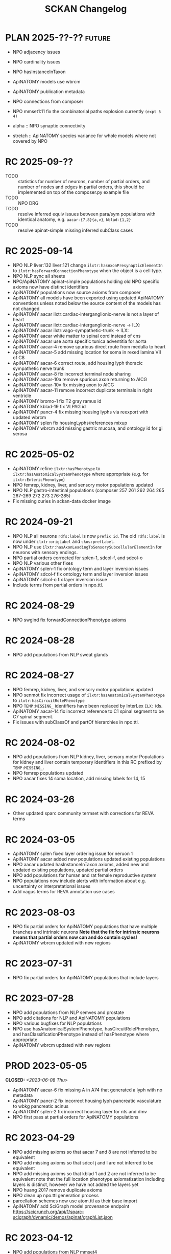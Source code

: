 # -*- org-todo-keyword-faces: (("PLAN" . "gray") ("RC" . "khaki1")); -*-
#+title: SCKAN Changelog
#+todo: DEV RC | PROD PLAN
#+options: p:t

* PLAN 2025-??-?? :future:
- NPO adjacency issues
- NPO cardinality issues

- NPO hasInstanceInTaxon
- ApiNATOMY models use wbrcm
- ApiNATOMY publication metadata

- NPO connections from composer
- NPO mmset1:11 fix the combinatorial paths explosion currently ~(expt 5 4)~

- alpha :: NPO synaptic connectivity
- stretch :: ApiNATOMY species variance for whole models where not covered by NPO
* RC 2025-09-??
- TODO :: statistics for number of neurons, number of partial orders,
  and number of nodes and edges in partial orders, this should be
  implemented on top of the composer.py example file
- TODO :: NPO DRG
- TODO :: resolve inferred equiv issues between para/sym populations
  with identical anatomy, e.g. =aacar-{7,8}{a,v}=, =kblad-{1,2}=
- TODO :: resolve apinat-simple missing inferred subClass cases
* RC 2025-09-14
- NPO NLP liver:132 liver:121 change =ilxtr:hasAxonPresynapticElementIn=
  to =ilxtr:hasForwardConnectionPhenotype= when the object is a cell type.
- NPO NLP sync all sheets
- NPO/ApiNATOMY apinat-simple populations holding old NPO specific
  axioms now have distinct identifiers
- ApiNATOMY populations now source axioms from composer
- ApiNATOMY all models have been exported using updated ApiNATOMY conventions
  unless noted below the source content of the models has not changed
- ApiNATOMY aacar ilxtr:cardiac-interganglionic-nerve is not a layer of heart
- ApiNATOMY aacar ilxtr:cardiac-interganglionic-nerve -> ILX:
- ApiNATOMY aacar ilxtr:vago-sympathetic-trunk -> ILX:
- ApiNATOMY aacar white matter to spinal cord instead of cns
- ApiNATOMY aacar use aorta specific tunica adventitia for aorta
- ApiNATOMY aacar-4 remove spurious direct route from medulla to heart
- ApiNATOMY aacar-5 add missing location for soma in rexed lamina VII of C8
- ApiNATOMY aacar-6 correct route, add housing lyph thoracic sympathetic nerve trunk
- ApiNATOMY aacar-8 fix incorrect terminal node sharing
- ApiNATOMY aacar-10a remove spurious axon returning to AICG
- ApiNATOMY aacar-10v fix missing axon to AICG
- ApiNATOMY aacar-11 remove incorrect duplicate terminals in right ventricle
- ApiNATOMY bromo-1 fix T2 gray ramus id
- ApiNATOMY kblad-19 fix VLPAG id
- ApiNATOMY pancr-4 fix missing housing lyphs via reexport with updated wbrcm
- ApiNATOMY splen fix housingLyphs/references mixup
- ApiNATOMY wbrcm add missing gastric mucosa, and ontology id for gi serosa

* RC 2025-05-02
- ApiNATOMY refine =ilxtr:hasPhenotype= to =ilxtr:hasAnatomicalSystemPhenotype= where appropriate (e.g. for =ilxtr:EntericPhenotype=)
- NPO femrep, kidney, liver, and sensory motor populations updated
- NPO NLP gastro-intestinal populations (composer 257 261 262 264 265 267-269 272 273 276-285)
- Fix missing curies in sckan-data docker image
* RC 2024-09-21
- NPO NLP all neurons =rdfs:label= is now =prefix id=.
  The old =rdfs:label= is now under =ilxtr:origLabel= and =skos:prefLabel=.
- NPO NLP use =ilxtr:hasAxonLeadingToSensorySubcellularElementIn= for neurons with sensory endings.
- NPO partial orders corrected for splen-1, sdcol-f, and sdcol-o
- NPO NLP various other fixes
- ApiNATOMY splen-1 fix ontology term and layer inversion issues
- ApiNATOMY sdcol-f fix ontology term and layer inversion issues
- ApiNATOMY sdcol-o fix layer inversion issue
- Include terms from partial orders in npo.ttl.
* RC 2024-08-29
- NPO swglnd fix forwardConnectionPhenotype axioms
* RC 2024-08-28
- NPO add populations from NLP sweat glands
* RC 2024-08-27
- NPO femrep, kidney, liver, and sensory motor populations updated
- NPO senmot fix incorrect usage of =ilxtr:hasAnatomicalSystemPhenotype= to =ilxtr:hasCircuitRolePhenotype=
- NPO =TEMP:MISSING_= identifiers have been replaced by InterLex =ILX:= ids.
- ApiNATOMY aacar-14 fix incorrect reference to C1 spinal segment to be C7 spinal segment.
- Fix issues with subClassOf and partOf hierarchies in npo.ttl.
* RC 2024-08-02
- NPO add populations from NLP kidney, liver, sensory motor
  Populations for kidney and liver contain temporary identifiers in this RC prefixed by =TEMP:MISSING_=.
- NPO femrep populations updated
- NPO aacar fixes 14 soma location, add missing labels for 14, 15
* RC 2024-03-26
- Other updated sparc community termset with corrections for REVA terms
* RC 2024-03-05
- ApiNATOMY splen fixed layer ordering issue for neruon 1
- ApiNATOMY aacar added new populations updated existing populations
- NPO aacar updated hasInstanceInTaxon axioms, added new and updated existing populations, updated partial orders
- NPO add populations for human and rat female reproductive system
- NPO populations now include alerts with information about e.g. uncertainty or interpretational issues
- Add vagus terms for REVA annotation use cases
* RC 2023-08-03
- NPO fix partial orders for ApiNATOMY populations that have multiple branches and intrinsic neurons
  *Note that the fix for intrinsic neurons means that partial orders now can and do contain cycles!*
- ApiNATOMY wbrcm updated with new regions
* RC 2023-07-31
- NPO fix partial orders for ApiNATOMY populations that include layers
* RC 2023-07-28
- NPO add populations from NLP semves and prostate
- NPO add citations for NLP and ApiNATOMY populations
- NPO various bugfixes for NLP populations
- NPO use hasAnatomicalSystemPhenotype, hasCircuitRolePhenotype, and hasClassificationPhenotype instead of hasPhenotype where appropriate
- ApiNATOMY wbrcm updated with new regions
* PROD 2023-05-05
CLOSED: <2023-06-08 Thu>
- ApiNATOMY aacar-6 fix missing A in A74 that generated a lyph with no metadata
- ApiNATOMY pancr-2 fix incorrect housing lyph pancreatic vasculature to wbkg pancreatic acinus
- ApiNATOMY splen-2 fix incorrect housing layer for nts and dmv
- NPO first pass at partial orders for ApiNATOMY populations
* RC 2023-04-29
- NPO add missing axioms so that aacar 7 and 8 are not inferred to be equivalent
- NPO add missing axioms so that sdcol j and l are not inferred to be equivalent
- NPO add missing axioms so that kblad 1 and 2 are not inferred to be equivalent
  note that the full location phenotype axiomatization including layers is distinct, however we have not added the layers yet
- NPO huang 2017 remove duplicate axioms
- NPO clean up npo.ttl generation process
- parcellation schemes now use atom.ttl as their base import
- ApiNATOMY add SciGraph model provenance endpoint
  https://scicrunch.org/api/1/sparc-scigraph/dynamic/demos/apinat/graphList.json
* RC 2023-04-12
- NPO add populations from NLP mmset4
- NPO partial orders for NPO populations
- NPO add forwardConnectionPhenotype axioms (synaptic connectivity) to ApiNATOMY populations
- NPO add hasTargetOrgan annotations for sanity check competency queries to ApiNATOMY populations
* PROD 2023-01-23
CLOSED: <2023-02-16 Thu>
- curation-export fix protocols.io api v3 v4
- sparc-community-terms sync from dashboard terms, avoid duplicate ontology class definitions
- SciGraph services new dynamic endpoints
  - =/dynamic/prod/npo/hasTaxon/{id}=
  - =/dynamic/prod/sparc/phenotypeAnatomy/{id}=
* RC 2023-01-17
- ApiNATOMY wbrcm new layers in certain lyphs and corrected hosting regions
- protcur.ttl now includes values from the sparc simple page note curation workflow
* PROD 2022-12-02
CLOSED: <2022-12-20 Tue>
- ApiNATOMY add model wbrcm for real this time
* RC 2022-11-28
- ApiNATOMY added model pancreas
- ApiNATOMY aacar-6 fixed axon locations
- ApiNATOMY bromo replaced FMA ids with UBERON and ILX ids
- ApiNATOMY models now contain version information in the form of a
  checksum on their input model ([[./queries.org::#apinat-models][example query]]).
- ApiNATOMY schema change =inheritedExternal -> inheritedOntologyTerms=
  =inheritedExternal= still exists and may appear in some models,
  however ontology terms now only show up under =inheritedOntologyTerms=
  and are no longer included in =inheritedExternals=.
- NPO added ebm sparc-nlp (replaces ebm nerves)
- NPO removed ebm nerves
- NPO aacar added hasInstanceInTaxon axioms
- NPO kblad added hasInstanceInTaxon axioms
- Blazegraph/SciGraph loaded graphs now embed information about
  build provenance that can be used to identify the version of a graph.
  See [[./queries.org::#embedded-load-provenance-record][embedded load provenance record]] for examples.
* Release NEXT :noexport:
** New models
*** ApiNATOMY
*** NPO evidence based models
** New neuron populations
** Updated populations
*** Added NPO modelling
*** Updated/added/removed routes, terminals, or sources
*** Changed ApiNATOMY ontologyTerms mappings
** Removed populations
** Other changes
General data harmonization and identifier alignment.
